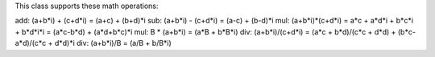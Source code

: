 This class supports these math operations:

add: (a+b*i) + (c+d*i) = (a+c) + (b+d)*i
sub: (a+b*i) - (c+d*i) = (a-c) + (b-d)*i
mul: (a+b*i)*(c+d*i) = a*c + a*d*i + b*c*i + b*d*i*i = (a*c-b*d) + (a*d+b*c)*i
mul: B * (a+b*i) = (a*B + b*B*i)
div: (a+b*i)/(c+d*i) = (a*c + b*d)/(c*c + d*d) + (b*c-a*d)/(c*c + d*d)*i
div: (a+b*i)/B = (a/B + b/B*i)
